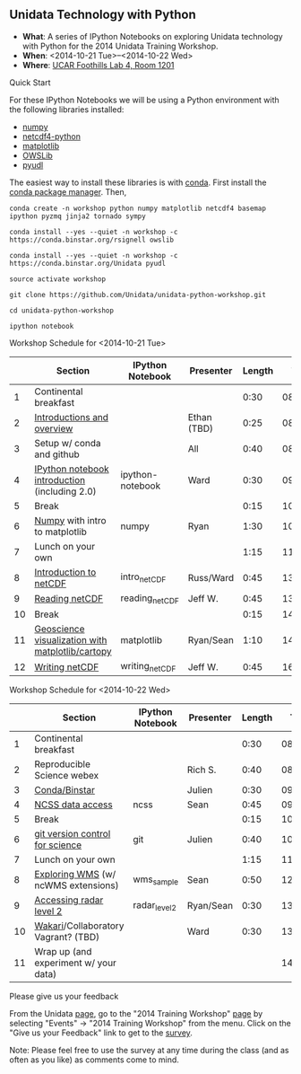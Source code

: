 ** Unidata Technology with Python

- *What*: A series of IPython Notebooks on exploring Unidata technology with Python for the 2014 Unidata Training Workshop.
- *When*: <2014-10-21 Tue>--<2014-10-22 Wed>
- *Where*: [[http://www.unidata.ucar.edu/about/#visit][UCAR Foothills Lab 4, Room 1201]]

**** Quick Start

For these IPython Notebooks we will be using a Python environment with the
following libraries installed:

- [[http://www.numpy.org/][numpy]]
- [[https://code.google.com/p/netcdf4-python/][netcdf4-python]]
- [[http://matplotlib.org/][matplotlib]]
- [[https://pypi.python.org/pypi/OWSLib/][OWSLib]]
- [[https://github.com/Unidata/pyudl][pyudl]]


The easiest way to install these libraries is with [[http://conda.pydata.org/][conda]]. First install the [[http://conda.pydata.org/][conda
package manager]]. Then,

#+BEGIN_SRC shell
conda create -n workshop python numpy matplotlib netcdf4 basemap ipython pyzmq jinja2 tornado sympy

conda install --yes --quiet -n workshop -c https://conda.binstar.org/rsignell owslib

conda install --yes --quiet -n workshop -c https://conda.binstar.org/Unidata pyudl

source activate workshop

git clone https://github.com/Unidata/unidata-python-workshop.git

cd unidata-python-workshop

ipython notebook
#+END_SRC

**** Workshop Schedule for <2014-10-21 Tue>

|----+--------------------------------------------------+------------------+-------------+--------+----------|
|    | Section                                          | IPython Notebook | Presenter   | Length |     Time |
|----+--------------------------------------------------+------------------+-------------+--------+----------|
|  1 | Continental breakfast                            |                  |             |   0:30 | 08:00:00 |
|  2 | [[http://www.slideshare.net/julienchastang/overview-24555262][Introductions and overview]]                       |                  | Ethan (TBD) |   0:25 | 08:30:00 |
|  3 | Setup w/ conda and github                        |                  | All         |   0:40 | 08:55:00 |
|  4 | [[http://nbviewer.ipython.org/urls/raw.github.com/Unidata/unidata-python-workshop/master/ipython-notebook.ipynb][IPython notebook introduction]] (including 2.0)    | ipython-notebook | Ward        |   0:30 | 09:35:00 |
|  5 | Break                                            |                  |             |   0:15 | 10:05:00 |
|  6 | [[http://nbviewer.ipython.org/github/Unidata/unidata-python-workshop/blob/master/numpy.ipynb][Numpy]] with intro to matplotlib                   | numpy            | Ryan        |   1:30 | 10:20:00 |
|  7 | Lunch on your own                                |                  |             |   1:15 | 11:50:00 |
|  8 | [[http://nbviewer.ipython.org/github/Unidata/unidata-python-workshop/blob/master/intro_netCDF.ipynb][Introduction to netCDF]]                           | intro_netCDF     | Russ/Ward   |   0:45 | 13:05:00 |
|  9 | [[http://nbviewer.ipython.org/urls/raw.github.com/Unidata/unidata-python-workshop/master/reading_netCDF.ipynb][Reading netCDF]]                                   | reading_netCDF   | Jeff W.     |   0:45 | 13:50:00 |
| 10 | Break                                            |                  |             |   0:15 | 14:35:00 |
| 11 | [[http://nbviewer.ipython.org/urls/raw.github.com/Unidata/unidata-python-workshop/master/matplotlib.ipynb][Geoscience visualization with matplotlib/cartopy]] | matplotlib       | Ryan/Sean   |   1:10 | 14:50:00 |
| 12 | [[http://nbviewer.ipython.org/urls/raw.github.com/Unidata/unidata-python-workshop/master/writing_netCDF.ipynb][Writing netCDF]]                                   | writing_netCDF   | Jeff W.     |   0:45 | 16:00:00 |
|----+--------------------------------------------------+------------------+-------------+--------+----------|
#+TBLFM: @3$6..@-1$6=@-1$5+@-1$6;T::$1=@#-1

**** Workshop Schedule for <2014-10-22 Wed>

|----+---------------------------------------+------------------+-----------+--------+----------|
|    | Section                               | IPython Notebook | Presenter | Length |     Time |
|----+---------------------------------------+------------------+-----------+--------+----------|
|  1 | Continental breakfast                 |                  |           |   0:30 | 08:00:00 |
|  2 | Reproducible Science webex            |                  | Rich S.   |   0:40 | 08:30:00 |
|  3 | [[http://nbviewer.ipython.org/github/Unidata/unidata-python-workshop/blob/master/conda_binstar.ipynb][Conda/Binstar]]                         |                  | Julien    |   0:30 | 09:10:00 |
|  4 | [[http://nbviewer.ipython.org/urls/raw.github.com/Unidata/unidata-python-workshop/master/ncss.ipynb][NCSS data access]]                      | ncss             | Sean      |   0:45 | 09:40:00 |
|  5 | Break                                 |                  |           |   0:15 | 10:25:00 |
|  6 | [[http://nbviewer.ipython.org/github/Unidata/unidata-python-workshop/blob/master/git.ipynb][git version control for science]]       | git              | Julien    |   0:40 | 10:40:00 |
|  7 | Lunch on your own                     |                  |           |   1:15 | 11:20:00 |
|  8 | [[http://nbviewer.ipython.org/urls/raw.github.com/Unidata/unidata-python-workshop/master/wms_sample.ipynb][Exploring WMS]] (w/ ncWMS extensions)   | wms_sample       | Sean      |   0:50 | 12:35:00 |
|  9 | [[http://nbviewer.ipython.org/urls/raw.github.com/Unidata/unidata-python-workshop/master/radar_level2.ipynb][Accessing radar level 2]]               | radar_level2     | Ryan/Sean |   0:30 | 13:25:00 |
| 10 | [[http://nbviewer.ipython.org/github/Unidata/unidata-python-workshop/blob/master/wakari.ipynb][Wakari]]/Collaboratory  Vagrant? (TBD)  |                  | Ward      |   0:30 | 13:55:00 |
| 11 | Wrap up (and experiment w/ your data) |                  |           |        | 14:25:00 |
|----+---------------------------------------+------------------+-----------+--------+----------|
#+TBLFM: @3$6..@-1$6=@-1$5+@-1$6;T::$1=@#-1

**** Please give us your feedback

From the Unidata [[http://www.unidata.ucar.edu/][page]], go to the "2014 Training Workshop" [[http://www.unidata.ucar.edu/events/2014TrainingWorkshop/][page]] by selecting
"Events" -> "2014 Training Workshop" from the menu. Click on the "Give us your
Feedback" link to get to the [[http://www.unidata.ucar.edu/community/surveys/2014training/survey.html][survey]].

Note: Please feel free to use the survey at any time during the class (and as
often as you like) as comments come to mind.



